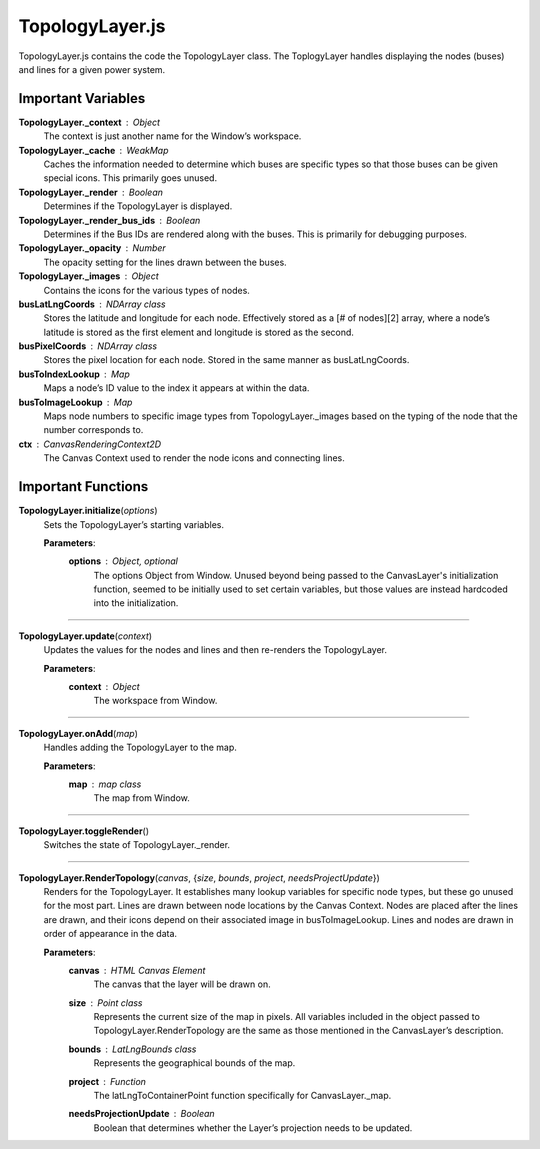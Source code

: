 TopologyLayer.js
========================

TopologyLayer.js contains the code the TopologyLayer class. The ToplogyLayer handles displaying the nodes (buses) and lines for a given power system. 

Important Variables
--------------------

**TopologyLayer._context** : Object
	The context is just another name for the Window’s workspace.

**TopologyLayer._cache** : WeakMap
	Caches the information needed to determine which buses are specific types so that those buses can be given special icons. This primarily goes unused.

**TopologyLayer._render** : Boolean
	Determines if the TopologyLayer is displayed.

**TopologyLayer._render_bus_ids** : Boolean
	Determines if the Bus IDs are rendered along with the buses. This is primarily for debugging purposes.

**TopologyLayer._opacity** : Number
	The opacity setting for the lines drawn between the buses.
 
**TopologyLayer._images** : Object
	Contains the icons for the various types of nodes.

**busLatLngCoords** : NDArray class
	Stores the latitude and longitude for each node. Effectively stored as a [# of nodes][2] array, where a node’s latitude is stored as the first element and longitude is stored as the second.

**busPixelCoords** : NDArray class
	Stores the pixel location for each node. Stored in the same manner as busLatLngCoords.

**busToIndexLookup** : Map
	Maps a node’s ID value to the index it appears at within the data.
 
**busToImageLookup** : Map
	Maps node numbers to specific image types from TopologyLayer._images based on the typing of the node that the number corresponds to.

**ctx** : CanvasRenderingContext2D
	The Canvas Context used to render the node icons and connecting lines.

Important Functions
--------------------

**TopologyLayer.initialize**\ (\ *options*\ )
	Sets the TopologyLayer’s starting variables.
		
	**Parameters**:
		**options** : *Object*\ , *optional*
			The options Object from Window. Unused beyond being passed to the CanvasLayer's initialization function, seemed to be initially used to set certain variables, but those values are instead hardcoded into the initialization.

-----------------

**TopologyLayer.update**\ (\ *context*\ )
	Updates the values for the nodes and lines and then re-renders the TopologyLayer.

	**Parameters**:
		**context** : *Object*
			The workspace from Window.

------------------

**TopologyLayer.onAdd**\ (\ *map*\ )
	Handles adding the TopologyLayer to the map.

	**Parameters**:
		**map** : *map* *class*
			The map from Window.
	
-------------------

**TopologyLayer.toggleRender**\ ()
	Switches the state of TopologyLayer._render.

------------------

**TopologyLayer.RenderTopology**\ (\ *canvas*\ , {\ *size*\ , *bounds*\ , *project*\ , *needsProjectUpdate*\ })
	Renders for the TopologyLayer. It establishes many lookup variables for specific node types, but these go unused for the most part. Lines are drawn between node locations by the Canvas Context. Nodes are placed after the lines are drawn, and their icons depend on their associated image in busToImageLookup. Lines and nodes are drawn in order of appearance in the data.

	**Parameters**:
		**canvas** : *HTML* *Canvas* *Element*
			The canvas that the layer will be drawn on.

		**size** : *Point* *class*
			Represents the current size of the map in pixels. All variables included in the object passed to TopologyLayer.RenderTopology are the same as those mentioned in the CanvasLayer’s description.

		**bounds** : *LatLngBounds* *class*
			Represents the geographical bounds of the map.

		**project** : *Function*
			The latLngToContainerPoint function specifically for CanvasLayer._map.

		**needsProjectionUpdate** : *Boolean*
			Boolean that determines whether the Layer’s projection needs to be updated. 

